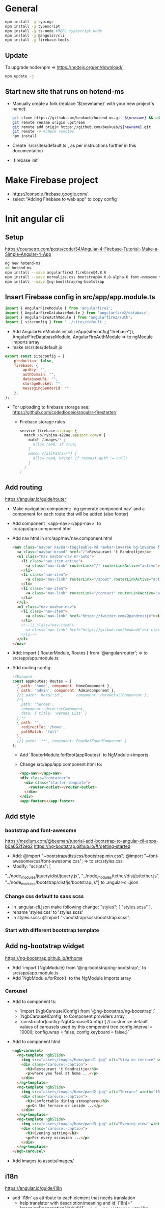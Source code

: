 * General
  #+BEGIN_SRC sh
    npm install -g typings
    npm install -g typescript
    npm install -g ts-node #REPL typescript node
    npm install -g @angular/cli
    npm install -g firebase-tools
  #+END_SRC
** Update
   To upgrade node/npm => https://nodejs.org/en/download/
   #+BEGIN_SRC sh
     npm update -g
   #+END_SRC
** Start new site that runs on hotend-ms
   - Manually create a fork (replace '${newname}' with your new project's name):
     #+BEGIN_SRC sh
       git clone https://github.com/beukueb/hotend-ms.git ${newname} && cd ${newname}
       git remote rename origin upstream
       git remote add origin https://github.com/beukueb/${newname}.git
       git remote -v #check remotes
       npm install
     #+END_SRC
   - Create `src/sites/default.ts`, as per instructions further in
     this documentation

   - `firebase init`
* Make Firebase project
  - https://console.firebase.google.com/
  - select "Adding Firebase to web app" to copy config
* Init angular cli
** Setup
   https://coursetro.com/posts/code/54/Angular-4-Firebase-Tutorial:-Make-a-Simple-Angular-4-App
   #+BEGIN_SRC sh
    ng new hotend-ms
    cd hotend-ms
    npm install --save angularfire2 firebase@4.8.0
    npm install --save normalize.css bootstrap@4.0.0-alpha.6 font-awesome tether
    npm install --save @ng-bootstrap/ng-bootstrap
  #+END_SRC
** Insert Firebase config in src/app/app.module.ts
   #+BEGIN_SRC js
     import { AngularFireModule } from 'angularfire2';
     import { AngularFireDatabaseModule } from 'angularfire2/database';
     import { AngularFireAuthModule } from 'angularfire2/auth';
     import { siteconfig } from '../sites/default';
   #+END_SRC
   - Add 
     AngularFireModule.initializeApp(siteconfig["firebase"]),
     AngularFireDatabaseModule,
     AngularFireAuthModule
     => to ngModule imports array
   - make src/sites/default.js
   #+BEGIN_SRC js
     export const siteconfig = {
         production: false,
         firebase: {
             apiKey: "",
             authDomain: "",
             databaseURL: "",
             storageBucket: "",
             messagingSenderId: ""
         },
     };
   #+END_SRC
   - For uploading to firebase storage see:
     https://github.com/codediodeio/angular-firestarter/
     - Firebase storage rules
       #+BEGIN_SRC js
         service firebase.storage {
           match /b/rybina-a22ae.appspot.com/o {
             match /images/* {
               allow read: if true; 
             }
             match /{allPaths=**} {
               allow read, write: if request.auth != null;
             }
           }
         }
       #+END_SRC
** Add routing
   https://angular.io/guide/router
   - Make navigation component: `ng generate component nav` and a
     component for each route that will be added (also footer)
   - Add component `<app-nav></app-nav>` to
     src/app/app.component.html
   - Add nav html in src/app/nav/nav.component.html
     #+BEGIN_SRC html
       <nav class="navbar navbar-toggleable-md navbar-inverse bg-inverse fixed-top">
         <a class="navbar-brand" href="/">Restaurant 't Pandreitje</a>
         <ul class="nav navbar-nav mr-auto">
           <li class="nav-item active">
             <a class="nav-link" routerLink="/" routerLinkActive="active">Home</a>
           </li>
           <li class="nav-item">
             <a class="nav-link" routerLink="/about" routerLinkActive="active">About</a>
           </li>
           <li class="nav-item">
             <a class="nav-link" routerLink="/contact" routerLinkActive="active">Contact</a>
           </li>
         </ul>
         <ul class="nav navbar-nav">
           <li class="nav-item">
             <a class="nav-link" href="https://twitter.com/@pandreitje"><i class="fa fa-twitter" aria-hidden="true"></i></a>
           </li>
           <!--li class="nav-item">
             <a class="nav-link" href="https://github.com/beukueb"><i class="fa fa-github" aria-hidden="true"></i></a>
           </li-->
         </ul>
       </nav>
     #+END_SRC
   - Add:
     import { RouterModule, Routes } from '@angular/router';
     => to src/app/app.module.ts
   - Add routing config:
     #+BEGIN_SRC js
       //Example
       const appRoutes: Routes = [
         { path: 'home', component: HomeComponent },
         { path: 'admin', component: AdminComponent },
         //{ path: 'hero/:id',      component: HeroDetailComponent },
         /*{
           path: 'heroes',
           component: HeroListComponent,
           data: { title: 'Heroes List' }
         },*/
         { path: '',
           redirectTo: '/home',
           pathMatch: 'full'
         },
         //{ path: '**', component: PageNotFoundComponent }
       ];

     #+END_SRC
     - Add `RouterModule.forRoot(appRoutes)` to NgModule->imports
     - Change src/app/app.component.html to:
       #+BEGIN_SRC html
         <app-nav></app-nav>
         <div class="container">
           <div class="starter-template">
             <router-outlet></router-outlet>
           </div>
         </div>
         <app-footer></app-footer>
       #+END_SRC

** Add style
*** bootstrap and font-awesome
    https://medium.com/@beeman/tutorial-add-bootstrap-to-angular-cli-apps-b0a652f2eb2
    https://ng-bootstrap.github.io/#/getting-started
    - Add:
      @import "~bootstrap/dist/css/bootstrap.min.css";
      @import "~font-awesome/css/font-awesome.css";
      => to src/styles.css
    - Modify:
      "scripts": [
"../node_modules/jquery/dist/jquery.js",
"../node_modules/tether/dist/js/tether.js", "../node_modules/bootstrap/dist/js/bootstrap.js"]
      to .angular-cli.json

*** Change css default to sass scss
    - in .angular-cli.json make following change:
      "styles": [
       	"styles.scss"
      ],
    - rename 'styles.css' to 'styles.scss'
    - in styles.scss:
      @import "~bootstrap/scss/bootstrap.scss";

*** Start with different bootstrap template

** Add ng-bootstrap widget
   https://ng-bootstrap.github.io/#/home
   - Add `import {NgbModule} from '@ng-bootstrap/ng-bootstrap';` to src/app/app.module.ts
   - Add `NgbModule.forRoot()` to the NgModule imports array
*** Carousel
    - Add to component ts:
      - `import {NgbCarouselConfig} from '@ng-bootstrap/ng-bootstrap';`
      - `NgbCarouselConfig` to Component providers array
      - `constructor(config: NgbCarouselConfig) {
           // customize default values of carousels used by this component tree
           config.interval = 10000;
           config.wrap = false;
           config.keyboard = false;}`
    - Add to component html
      #+BEGIN_SRC html
        <ngb-carousel>
          <ng-template ngbSlide>
            <img src="assets/images/home/pand1.jpg" alt="View on terrace" width="100%">
            <div class="carousel-caption">
              <h3>Restaurant 't Pandreitje</h3>
              <p>where you feel at home ...</p>
            </div>
          </ng-template>
          <ng-template ngbSlide>
            <img src="assets/images/home/pand2.jpg" alt="Terrace" width="100%">
            <div class="carousel-caption">
              <h3>Comfortable dining atmosphere</h3>
              <p>On the terrace or inside ...</p>
            </div>
          </ng-template>
          <ng-template ngbSlide>
            <img src="assets/images/home/pand3.jpg" alt="Evening view" width="100%">
            <div class="carousel-caption">
              <h3>Evening setting</h3>
              <p>For every occasion ...</p>
            </div>
          </ng-template>
        </ngb-carousel>
      #+END_SRC
    - Add images to assets/images/
** i18n
   https://angular.io/guide/i18n
   - add `i18n` as attribute to each element that needs translation
     - help translator with description/meaning and id `i18n[="[meaning|]description[@@id]"]`
       => e.g. <ng-container i18n="An introduction header for this sample">Hello
       i18n!</ng-container> 
   - add `i18n-attributeName` for attributes that contain text that
     needs translation
   - from app root, to make translation files: `./node_modules/.bin/ng-xi18n --i18nFormat=xlf`
     - if not working try first: `npm install @angular/compiler-cli @angular/platform-server --save`
   - `mkdir src/locale`
   - for each language that needs translation: `cp messages.xlf src/locale/messages.nl.xlf`
   - translate with XLIFF editor
   - compile for each language:
     `./node_modules/.bin/ngc --i18nFile=./locale/messages.es.xlf --locale=es --i18nFormat=xlf --missingTranslation=error`
   
** locale info
   - add `Inject` to @angular/core imports
   - add `@Inject(LOCALE_ID) locale: string` to contructor parameters
   - in constructor, e.g. `console.log(locale);`
** placeholder images
   - /width[xheight][.type][/bgcolor][/fgcolor][?text=lorem]
   -
     http://via.placeholder.com/900x300.png/333333/000000?text=carousel1
** hotend-ms specific
*** components
    #+BEGIN_SRC sh
      ng g c nav
      ng g c home
      ng g c footer
      ng g c admin
      ng g c hotend
      ng g c hotlist
      ng g class hotend/hotend
    #+END_SRC
*** modules
    #+BEGIN_SRC sh
      ng generate module app-routing --flat --module=app
      ng generate module site-components --flat --module=app
    #+END_SRC
*** services
    #+BEGIN_SRC sh
      mkdir src/app/hotservices
      for service in primitives hotends renderTemplateFunctions; do
        ng generate class hotservices/$service
        ng generate service hotservices/$service --module=app
        serviceName=${service^}Service #capitalize service name
        # Filepath does not work for camelcased service like renderTemplateFunctions -> replace capitals with '-' followed by lowercase
        #sed -i -e 's#// Hotservices#// Hotservices \'$'\n'"import { ${serviceName} } from './hotservices/${service}.service';#g" src/app/app.module.ts
        #sed -i -e "s#providers: \[#providers: \[${serviceName},#g" src/app/app.module.ts
      done
    #+END_SRC
**** hook up service
     - add service import to component file that uses the service
     - inject service into a component's constructor
*** markdown enabled textarea input
    #+BEGIN_SRC sh
      npm install ngx-markdown --save
    #+END_SRC
    + "../node_modules/marked/lib/marked.js" in `.angular-cli.json`
      scripts
    + `import { MarkdownModule } from 'ngx-markdown';` in
      `app.module.ts`
    + MarkdownModule.forRoot() in `app.module.ts` imports
    - following works as proof of concept:
        <div *ngIf="hotend.dataTree"
      [innerHTML]="hotend.dataTree.testarea.area[0].value |
      markdown"></div>
** hotend-ms site implementation
*** create src/sites/default.ts
    #+BEGIN_SRC js
      // Site configuration
      export const siteconfig = {
          production: false,
          firebase: { // get info from https://console.firebase.google.com/
              apiKey: "",
              authDomain: "",
              databaseURL: "",
              projectId: "",
              storageBucket: "",
              messagingSenderId: ""
          },
      };

      // Site routes
      import { Routes } from '@angular/router';
      import { HomeComponent } from '../app/home/home.component';

      export const siteroutes: Routes = [
          { path: 'home', component: HomeComponent },
      ];
    #+END_SRC
*** create site specific components
    #+BEGIN_SRC sh
      ng g c sites/blogmsg --module=site-components
      ng g c sites/bloglist --module=site-components
    #+END_SRC
* Deploy
  - in root `firebase init`
  - in app/app.module.ts:
    - add `import { LocationStrategy, HashLocationStrategy} from '@angular/common';`
    - add 
      `{ provide: LocationStrategy, useClass: HashLocationStrategy }` 
      to NgModule providers
  - change `firebase.json` to
    #+BEGIN_SRC js
      {
        "hosting": {
          "public": "dist",
          "ignore": [
            "firebase.json",
            "**/.*",
            "**/node_modules/**"
          ]/*,
            "rewrites": [ {
                "source": "**",
                "destination": "/index.html"
            } ]*/
        }
      }
    #+END_SRC
  - `ng build --prod`
  - `firebase deploy`
** Documentation
*** observables
    import { of } from 'rxjs/observable/of'; 
    => then with `return of(some_array)` you can return an observable
    emiting one value, the array
